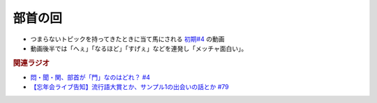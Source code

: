 部首の回
==========================================================
.. glossary::
  部首の回 : ふ

* つまらないトピックを持ってきたときに当て馬にされる `初期#4 <https://www.youtube.com/watch?v=v2vY-H1FAHM>`_ の動画
* 動画後半では「へぇ」「なるほど」「すげぇ」などを連発し「メッチャ面白い」。

.. rubric:: 関連ラジオ
* `悶・聞・関、部首が「門」なのはどれ？ #4`_
* `【忘年会ライブ告知】流行語大賞とか、サンプル1の出会いの話とか #79`_

.. _【忘年会ライブ告知】流行語大賞とか、サンプル1の出会いの話とか #79: https://www.youtube.com/watch?v=2iwZmLJ5OnE
.. _悶・聞・関、部首が「門」なのはどれ？ #4: https://www.youtube.com/watch?v=v2vY-H1FAHM
